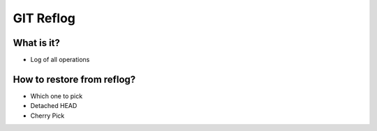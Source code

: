 **********
GIT Reflog
**********


What is it?
===========
* Log of all operations


How to restore from reflog?
===========================
* Which one to pick
* Detached HEAD
* Cherry Pick
